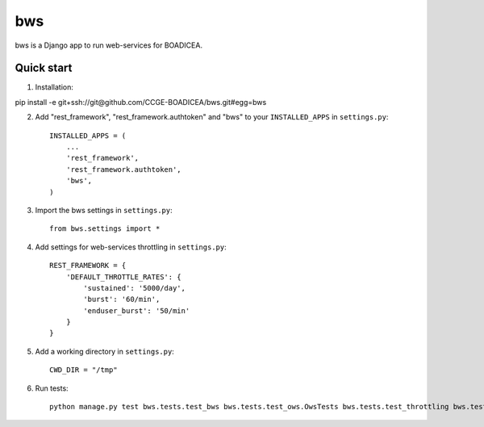 ====
bws
====


bws is a Django app to run web-services for BOADICEA.

Quick start
-----------

1. Installation::

pip install -e git+ssh://git@github.com/CCGE-BOADICEA/bws.git#egg=bws

2. Add "rest_framework", "rest_framework.authtoken" and "bws" to your ``INSTALLED_APPS`` in ``settings.py``::

    INSTALLED_APPS = (
        ...
        'rest_framework',
        'rest_framework.authtoken',
        'bws',
    )

3. Import the bws settings in ``settings.py``::

    from bws.settings import *

4. Add settings for web-services throttling in ``settings.py``::

    REST_FRAMEWORK = {
        'DEFAULT_THROTTLE_RATES': {
            'sustained': '5000/day',
            'burst': '60/min',
            'enduser_burst': '50/min'
        }
    }

5. Add a working directory in ``settings.py``::

    CWD_DIR = "/tmp"

6. Run tests::

    python manage.py test bws.tests.test_bws bws.tests.test_ows.OwsTests bws.tests.test_throttling bws.tests.tests_pedigree_validation

